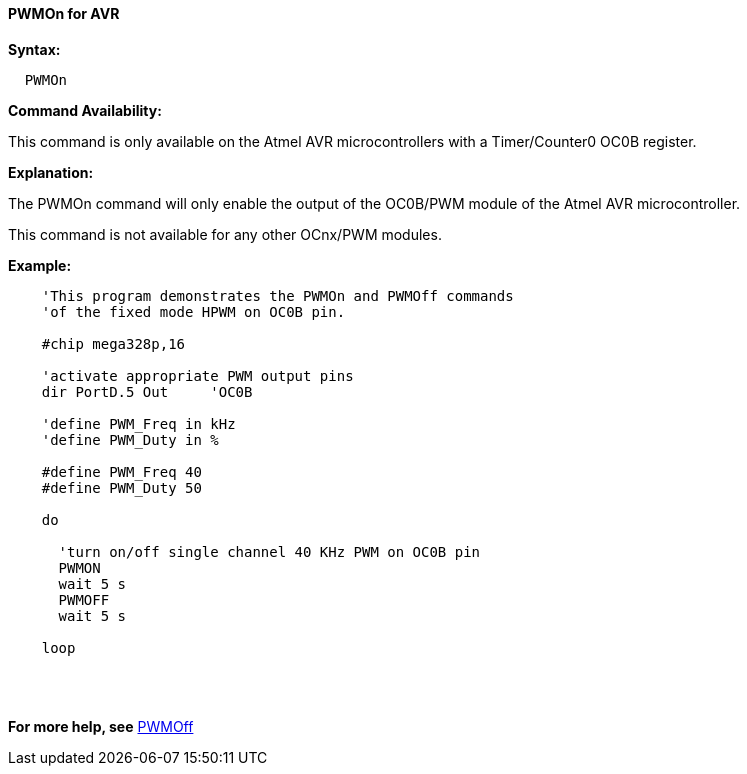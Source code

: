 //
==== PWMOn for AVR

*Syntax:*
----

  PWMOn

----


*Command Availability:*

This command is only available on the Atmel AVR microcontrollers with a Timer/Counter0 OC0B register.


*Explanation:*

The PWMOn command will only enable the output of the OC0B/PWM module of the Atmel AVR microcontroller.

This command is not available for any other OCnx/PWM modules.

*Example:*
----
    'This program demonstrates the PWMOn and PWMOff commands
    'of the fixed mode HPWM on OC0B pin.

    #chip mega328p,16

    'activate appropriate PWM output pins
    dir PortD.5 Out     'OC0B

    'define PWM_Freq in kHz
    'define PWM_Duty in %

    #define PWM_Freq 40
    #define PWM_Duty 50

    do

      'turn on/off single channel 40 KHz PWM on OC0B pin
      PWMON
      wait 5 s
      PWMOFF
      wait 5 s

    loop
----
{empty} +
{empty} +

*For more help, see* <<_pwmoff_for_avr,PWMOff>>
